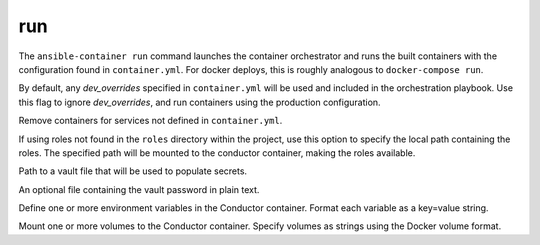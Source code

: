 run
===

.. program:: ansible-container run

The ``ansible-container run`` command launches the container orchestrator and runs
the built containers with the configuration found in ``container.yml``. For docker
deploys, this is roughly analogous to ``docker-compose run``.

.. option:: --production

By default, any `dev_overrides` specified in ``container.yml`` will be used and included in the orchestration playbook. Use this flag to ignore `dev_overrides`, and run containers using the production configuration.

.. option:: --remove-orphans

Remove containers for services not defined in ``container.yml``.

.. option:: --roles-path ROLES_PATH

If using roles not found in the ``roles`` directory within the project, use this option to specify the local path containing the roles. The specified path will be mounted to the conductor container, making the roles available.

.. option:: -vault-file VAULT_FILES [VAULT_FILES ...]

Path to a vault file that will be used to populate secrets.

.. option:: --vault-password-file VAULT_PASSWORD_FILE

An optional file containing the vault password in plain text.

.. option:: --with-variables WITH_VARIABLES [WITH_VARIABLES ...]

Define one or more environment variables in the Conductor container. Format each variable as a key=value string.

.. option:: --with-volumes WITH_VOLUMES [WITH_VOLUMES ...]

Mount one or more volumes to the Conductor container. Specify volumes as strings using the Docker volume format.
